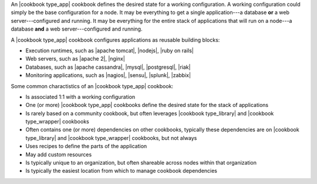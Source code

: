 .. The contents of this file are included in multiple topics.
.. This file should not be changed in a way that hinders its ability to appear in multiple documentation sets.

An |cookbook type_app| cookbook defines the desired state for a working configuration. A working configuration could simply be the base configuration for a node. It may be everything to get a single application---a database **or** a web server---configured and running. It may be everything for the entire stack of applications that will run on a node---a database **and** a web server---configured and running.

A |cookbook type_app| cookbook configures applications as reusable building blocks:

* Execution runtimes, such as |apache tomcat|, |nodejs|, |ruby on rails|
* Web servers, such as |apache 2|, |nginx|
* Databases, such as |apache cassandra|, |mysql|, |postgresql|, |riak|
* Monitoring applications, such as |nagios|, |sensu|, |splunk|, |zabbix|  

Some common charactistics of an |cookbook type_app| cookbook:

* Is associated 1:1 with a working configuration
* One (or more) |cookbook type_app| cookbooks define the desired state for the stack of applications
* Is rarely based on a community cookbook, but often leverages |cookbook type_library| and |cookbook type_wrapper| cookbooks
* Often contains one (or more) dependencies on other cookbooks, typically these dependencies are on |cookbook type_library| and |cookbook type_wrapper| cookbooks, but not always
* Uses recipes to define the parts of the application
* May add custom resources
* Is typically unique to an organization, but often shareable across nodes within that organization
* Is typically the easiest location from which to manage cookbook dependencies

   
   
   
   
   
